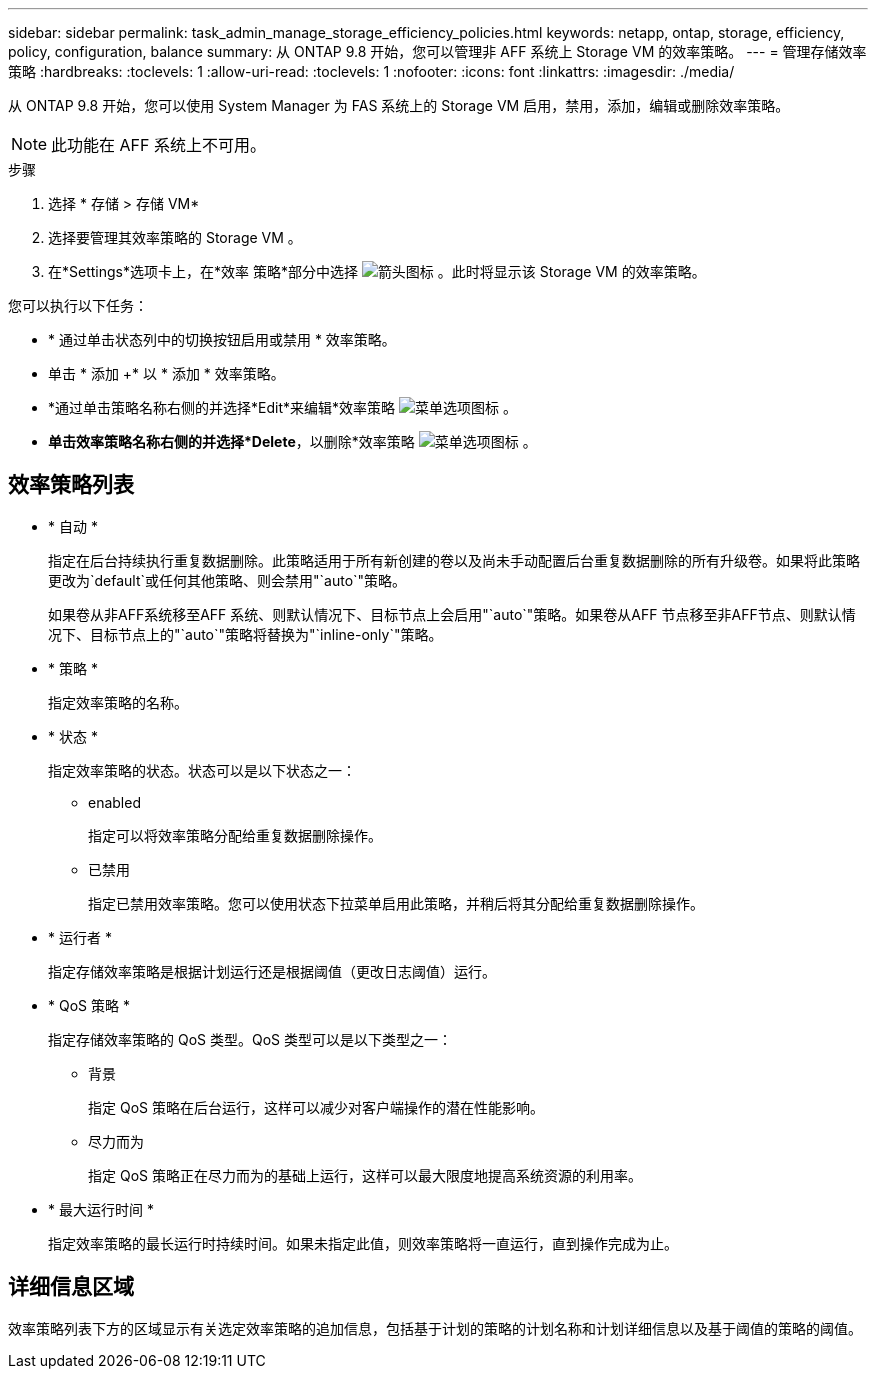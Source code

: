 ---
sidebar: sidebar 
permalink: task_admin_manage_storage_efficiency_policies.html 
keywords: netapp, ontap, storage, efficiency, policy, configuration, balance 
summary: 从 ONTAP 9.8 开始，您可以管理非 AFF 系统上 Storage VM 的效率策略。 
---
= 管理存储效率策略
:hardbreaks:
:toclevels: 1
:allow-uri-read: 
:toclevels: 1
:nofooter: 
:icons: font
:linkattrs: 
:imagesdir: ./media/


[role="lead"]
从 ONTAP 9.8 开始，您可以使用 System Manager 为 FAS 系统上的 Storage VM 启用，禁用，添加，编辑或删除效率策略。


NOTE: 此功能在 AFF 系统上不可用。

.步骤
. 选择 * 存储 > 存储 VM*
. 选择要管理其效率策略的 Storage VM 。
. 在*Settings*选项卡上，在*效率 策略*部分中选择 image:icon_arrow.gif["箭头图标"] 。此时将显示该 Storage VM 的效率策略。


您可以执行以下任务：

* * 通过单击状态列中的切换按钮启用或禁用 * 效率策略。
* 单击 * 添加 +* 以 * 添加 * 效率策略。
* *通过单击策略名称右侧的并选择*Edit*来编辑*效率策略 image:icon_kabob.gif["菜单选项图标"] 。
* *单击效率策略名称右侧的并选择*Delete*，以删除*效率策略 image:icon_kabob.gif["菜单选项图标"] 。




== 效率策略列表

* * 自动 *
+
指定在后台持续执行重复数据删除。此策略适用于所有新创建的卷以及尚未手动配置后台重复数据删除的所有升级卷。如果将此策略更改为`default`或任何其他策略、则会禁用"`auto`"策略。

+
如果卷从非AFF系统移至AFF 系统、则默认情况下、目标节点上会启用"`auto`"策略。如果卷从AFF 节点移至非AFF节点、则默认情况下、目标节点上的"`auto`"策略将替换为"`inline-only`"策略。

* * 策略 *
+
指定效率策略的名称。

* * 状态 *
+
指定效率策略的状态。状态可以是以下状态之一：

+
** enabled
+
指定可以将效率策略分配给重复数据删除操作。

** 已禁用
+
指定已禁用效率策略。您可以使用状态下拉菜单启用此策略，并稍后将其分配给重复数据删除操作。



* * 运行者 *
+
指定存储效率策略是根据计划运行还是根据阈值（更改日志阈值）运行。

* * QoS 策略 *
+
指定存储效率策略的 QoS 类型。QoS 类型可以是以下类型之一：

+
** 背景
+
指定 QoS 策略在后台运行，这样可以减少对客户端操作的潜在性能影响。

** 尽力而为
+
指定 QoS 策略正在尽力而为的基础上运行，这样可以最大限度地提高系统资源的利用率。



* * 最大运行时间 *
+
指定效率策略的最长运行时持续时间。如果未指定此值，则效率策略将一直运行，直到操作完成为止。





== 详细信息区域

效率策略列表下方的区域显示有关选定效率策略的追加信息，包括基于计划的策略的计划名称和计划详细信息以及基于阈值的策略的阈值。
